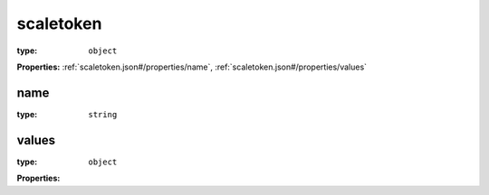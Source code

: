  

.. _scaletoken.json#/:

scaletoken
==========

:type: ``object``

**Properties:** :ref:`scaletoken.json#/properties/name`, :ref:`scaletoken.json#/properties/values`


.. _scaletoken.json#/properties/name:

name
++++

:type: ``string``


.. _scaletoken.json#/properties/values:

values
++++++

:type: ``object``

**Properties:** 
